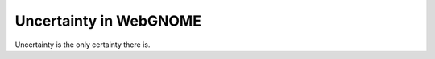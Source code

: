 #######################
Uncertainty in WebGNOME
#######################

Uncertainty is the only certainty there is.